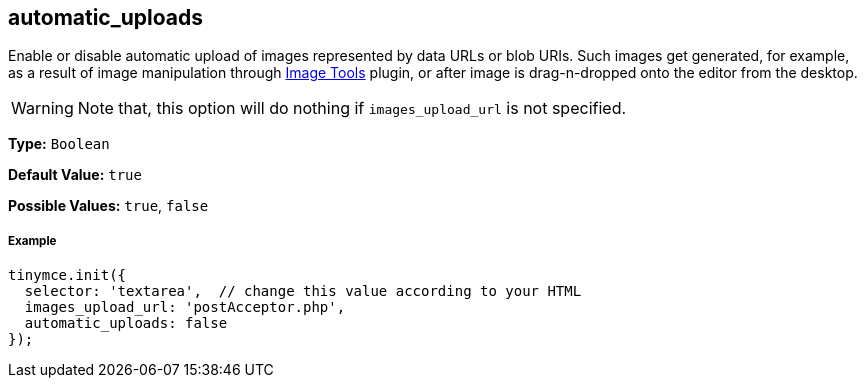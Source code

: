 [[automatic_uploads]]
== automatic_uploads

Enable or disable automatic upload of images represented by data URLs or blob URIs. Such images get generated, for example, as a result of image manipulation through link:{rootDir}plugins/imagetools[Image Tools] plugin, or after image is drag-n-dropped onto the editor from the desktop.

WARNING: Note that, this option will do nothing if `images_upload_url` is not specified.

*Type:* `Boolean`

*Default Value:* `true`

*Possible Values:* `true`, `false`

[discrete#example]
===== Example

[source,js]
----
tinymce.init({
  selector: 'textarea',  // change this value according to your HTML
  images_upload_url: 'postAcceptor.php',
  automatic_uploads: false
});
----
